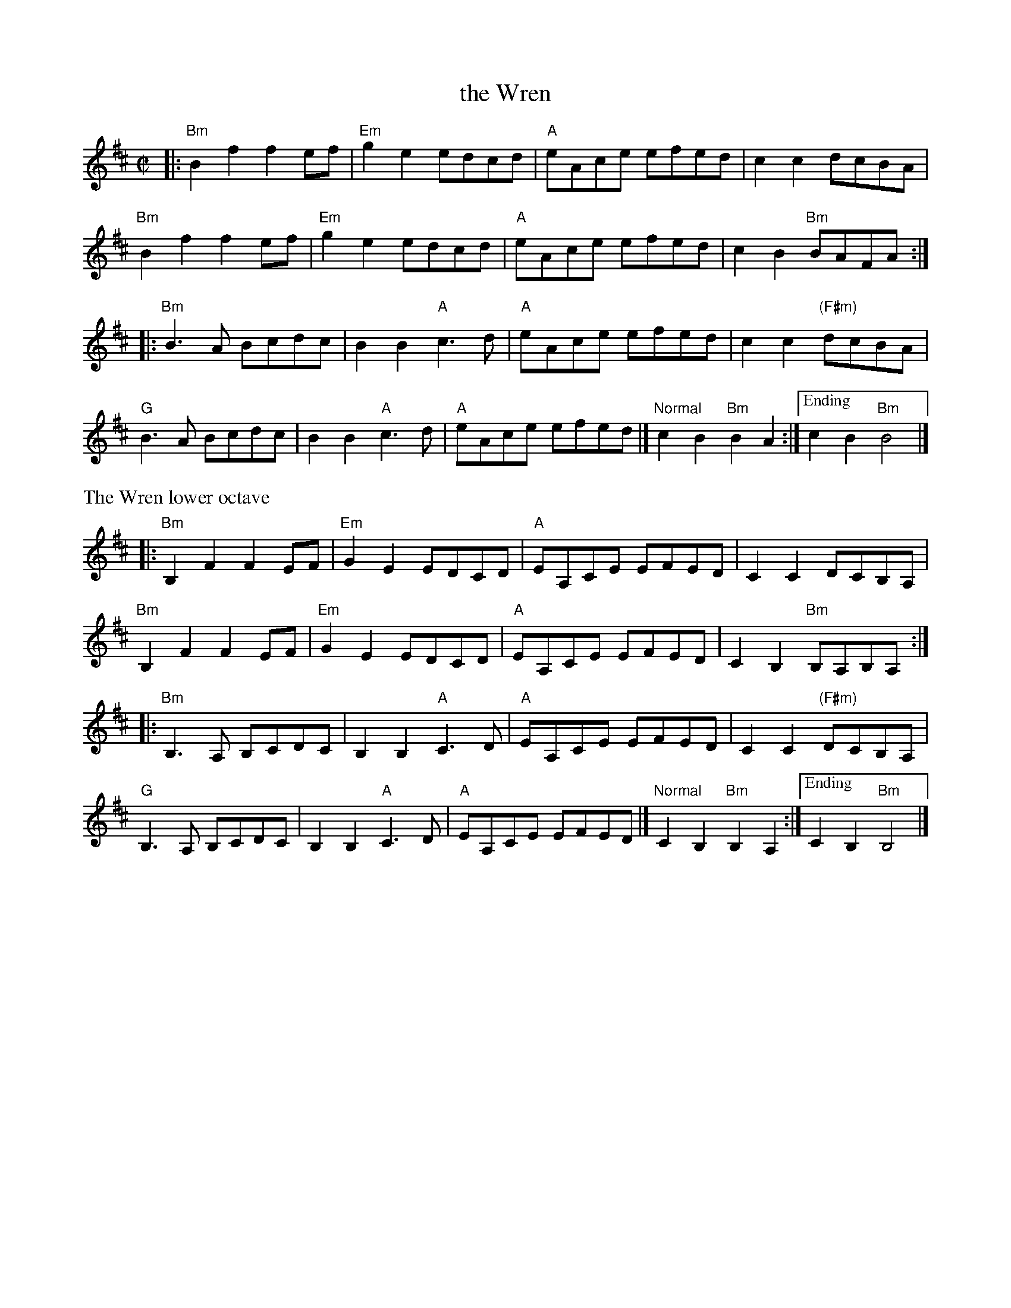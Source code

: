 X:3
T: the Wren
R:Reel
M:C|
L:1/8
K:Bm clef=treble
|:\
"Bm"B2 f2 f2 ef | "Em"g2 e2 edcd | "A"eAce efed | c2 c2 dcBA | 
"Bm"B2 f2 f2 ef | "Em"g2 e2 edcd | "A"eAce efed | c2 B2 "Bm"BAFA :| 
|:\
"Bm"B3A Bcdc | B2 B2 "A"c3d | "A"eAce efed | c2 c2 "(F#m)"dcBA | 
"G"B3A Bcdc | B2 B2 "A"c3d | "A"eAce efed |[ "Normal"c2 B2 "Bm"B2 A2 :|\ 
["Ending"c2 B2 "Bm"B4 |] 
%%text The Wren lower octave
|:\
"Bm"B,2 F2 F2 EF | "Em"G2 E2 EDCD | "A"EA,CE EFED | C2 C2 DCB,A, | 
"Bm"B,2 F2 F2 EF | "Em"G2 E2 EDCD | "A"EA,CE EFED | C2 B,2 "Bm"B,A,B,A, :| 
|:\
"Bm"B,3A, B,CDC | B,2 B,2 "A"C3D | "A"EA,CE EFED | C2 C2 "(F#m)"DCB,A, | 
"G"B,3A, B,CDC | B,2 B,2 "A"C3D | "A"EA,CE EFED |[ "Normal"C2 B,2 "Bm"B,2 A,2 :|\ 
["Ending"C2 B,2 "Bm"B,4 |] 

